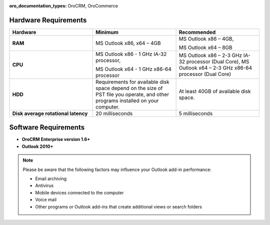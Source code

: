 :oro_documentation_types: OroCRM, OroCommerce

.. _user-guide-synch-outlook-requirements:

.. begin_requirements

Hardware Requirements
^^^^^^^^^^^^^^^^^^^^^

.. csv-table::
  :header: "**Hardware**", "**Minimum**","**Recommended**"
  :widths: 20, 20, 20

  "**RAM**","MS Outlook x86, x64 – 4GB","MS Outlook x86 – 4GB,

  MS Outlook x64 – 8GB"
  "**CPU**","MS Outlook x86 - 1 GHz IA-32 processor,

  MS Outlook x64 - 1 GHz x86-64 processor","
  MS Outlook x86 – 2-3 GHz IA-32 processor (Dual Core),   
  MS Outlook x64 – 2-3 GHz x86-64 processor (Dual Core)"
  "**HDD**","Requirements for available disk space depend on the size of PST file you operate, and other programs installed on your computer.","At least 40GB of available disk space."
  "**Disk average rotational latency**","20 milliseconds","5 milliseconds"

Software Requirements
^^^^^^^^^^^^^^^^^^^^^

* **OroCRM Enterprise version 1.6+**
* **Outlook 2010+**

.. note::

    Please be aware that the following factors may influence your Outlook add-in performance:
        
    - Email archiving
    - Antivirus
    - Mobile devices connected to the computer
    - Voice mail
    - Other programs or Outlook add-ins that create additional views or search folders

.. finish_requirements